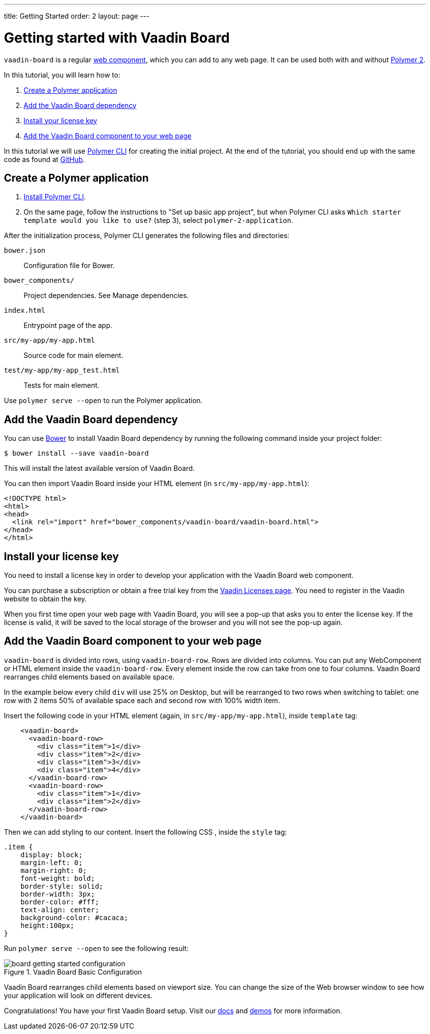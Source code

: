 ---
title: Getting Started
order: 2
layout: page
---

[[board.getting-started]]
= Getting started with Vaadin Board

[classname]`vaadin-board` is a regular https://www.webcomponents.org/[web component], which you can add to any web page. It can be used both with and without https://www.polymer-project.org/2.0/docs/about_20[Polymer 2].

In this tutorial, you will learn how to:

1. <<Create a Polymer application>>
2. <<Add the Vaadin Board dependency>>
3. <<Install your license key>>
4. <<Add the Vaadin Board component to your web page>>

In this tutorial we will use https://www.polymer-project.org/2.0/docs/tools/polymer-cli[Polymer CLI] for creating the initial project. At the end of the tutorial, you should end up with the same code as found at https://github.com/vaadin/vaadin-board-getting-started[GitHub].

[[board.project.setup]]
== Create a Polymer application

1. https://www.polymer-project.org/2.0/docs/tools/polymer-cli#install[Install Polymer CLI].
2. On the same page, follow the instructions to "Set up basic app project", but when Polymer CLI asks [prompt]`Which starter template would you like to use?` (step 3), select `polymer-2-application`.

After the initialization process, Polymer CLI generates the following files and directories:

`bower.json`:: Configuration file for Bower.
`bower_components/`:: Project dependencies. See Manage dependencies.
`index.html`:: Entrypoint page of the app.
`src/my-app/my-app.html`:: Source code for main element.
`test/my-app/my-app_test.html`:: Tests for main element.

Use [command]`polymer serve --open` to run the Polymer application.

[[board.project.setup.dependency]]
== Add the Vaadin Board dependency

You can use http://bower.io[Bower] to install Vaadin Board dependency by running the following command inside your project folder:

[subs="normal"]
----
[prompt]#$# [command]#bower# install --save vaadin-board
----

This will install the latest available version of Vaadin Board.

You can then import Vaadin Board inside your HTML element (in `src/my-app/my-app.html`):

[source, html]
----
<!DOCTYPE html>
<html>
<head>
  <link rel="import" href="bower_components/vaadin-board/vaadin-board.html">
</head>
</html>
----

[[board.project.setup.installing.license]]
== Install your license key

You need to install a license key in order to develop your application with the Vaadin Board web component.

You can purchase a subscription or obtain a free trial key from the https://vaadin.com/pro/licenses[Vaadin Licenses page].
You need to register in the Vaadin website to obtain the key.

When you first time open your web page with Vaadin Board, you will see a pop-up that asks you to enter the license key.
If the license is valid, it will be saved to the local storage of the browser and you will not see the pop-up again.

[[board.project.setup.configuration]]
== Add the Vaadin Board component to your web page

[classname]`vaadin-board` is divided into rows, using [classname]`vaadin-board-row`.
Rows are divided into columns.
You can put any WebComponent or HTML element inside the [classname]`vaadin-board-row`.
Every element inside the row can take from one to four columns.
Vaadin Board rearranges child elements based on available space.

In the example below every child [elementname]`div` will use 25% on Desktop, but will be
rearranged to two rows when switching to tablet: one row with 2 items 50% of available space each and second row
with 100% width item.

Insert the following code in your HTML element (again, in `src/my-app/my-app.html`), inside [elementname]`template` tag:

[source, html]
----
    <vaadin-board>
      <vaadin-board-row>
        <div class="item">1</div>
        <div class="item">2</div>
        <div class="item">3</div>
        <div class="item">4</div>
      </vaadin-board-row>
      <vaadin-board-row>
        <div class="item">1</div>
        <div class="item">2</div>
      </vaadin-board-row>
    </vaadin-board>
----

Then we can add styling to our content. Insert the following CSS , inside the [elementname]`style` tag:

[source, html]
----
.item {
    display: block;
    margin-left: 0;
    margin-right: 0;
    font-weight: bold;
    border-style: solid;
    border-width: 3px;
    border-color: #fff;
    text-align: center;
    background-color: #cacaca;
    height:100px;
}
----

Run [command]`polymer serve --open` to see the following result:

[[figure.board.getting.started.configuration]]
.Vaadin Board Basic Configuration
image::img/board-getting-started-configuration.png[]

Vaadin Board rearranges child elements based on viewport size.
You can change the size of the Web browser window to see how your application will look on different devices.

Congratulations! You have your first Vaadin Board setup.
Visit our link:https://vaadin.com/docs/-/part/board/board-overview.html[docs] and link://https://demo.vaadin.com/vaadin-board[demos] for more information.
